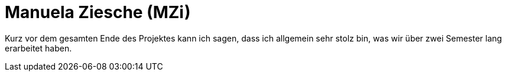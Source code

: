 = Manuela Ziesche (MZi)

//stolz auf
//was lief gut
//neu gelernt
//besser beim nächsten Mal

Kurz vor dem gesamten Ende des Projektes kann ich sagen, dass ich allgemein sehr stolz bin, was wir über zwei Semester lang erarbeitet haben. 


